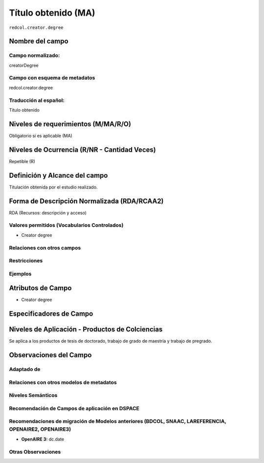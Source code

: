.. _redcol.creator.degree:


Título obtenido (MA)
====================

``redcol.creator.degree``

Nombre del campo
----------------

Campo normalizado:
~~~~~~~~~~~~~~~~~~
creatorDegree

Campo con esquema de metadatos
~~~~~~~~~~~~~~~~~~~~~~~~~~~~~~
redcol.creator.degree

Traducción al español:
~~~~~~~~~~~~~~~~~~~~~~
Título obtenido

Niveles de requerimientos (M/MA/R/O)
------------------------------------
Obligatorio si es aplicable (MA)

Niveles de Ocurrencia (R/NR - Cantidad Veces)
---------------------------------------------
Repetible (R)

Definición y Alcance del campo
------------------------------
Titulación obtenida por el estudio realizado. 

Forma de Descripción Normalizada (RDA/RCAA2)
-----------------------------------------------
RDA (Recursos: descripción y acceso)

Valores permitidos (Vocabularios Controlados)
~~~~~~~~~~~~~~~~~~~~~~~~~~~~~~~~~~~~~~~~~~~~~
- Creator degree

Relaciones con otros campos
~~~~~~~~~~~~~~~~~~~~~~~~~~~

Restricciones
~~~~~~~~~~~~~

Ejemplos
~~~~~~~~

.. code-block:: xml
   :linenos:

   <redcol.creator.degree>Administradora de Empresar</redcol.creator.degree>

Atributos de Campo
------------------
- Creator degree

Especificadores de Campo
------------------------

Niveles de Aplicación - Productos de Colciencias
------------------------------------------------
Se aplica a los productos de tesis de doctorado, trabajo de grado de maestría y trabajo de pregrado. 

Observaciones del Campo
-----------------------

Adaptado de
~~~~~~~~~~~

Relaciones con otros modelos de metadatos
~~~~~~~~~~~~~~~~~~~~~~~~~~~~~~~~~~~~~~~~~

Niveles Semánticos
~~~~~~~~~~~~~~~~~~

Recomendación de Campos de aplicación en DSPACE
~~~~~~~~~~~~~~~~~~~~~~~~~~~~~~~~~~~~~~~~~~~~~~~

Recomendaciones de migración de Modelos anteriores (BDCOL, SNAAC, LAREFERENCIA, OPENAIRE2, OPENAIRE3)
~~~~~~~~~~~~~~~~~~~~~~~~~~~~~~~~~~~~~~~~~~~~~~~~~~~~~~~~~~~~~~~~~~~~~~~~~~~~~~~~~~~~~~~~~~~~~~~~~~~~~
- **OpenAIRE 3:** dc.date 

Otras Observaciones
~~~~~~~~~~~~~~~~~~~

.. _DataCite MetadataKernel: http://schema.datacite.org/meta/kernel-4.1/